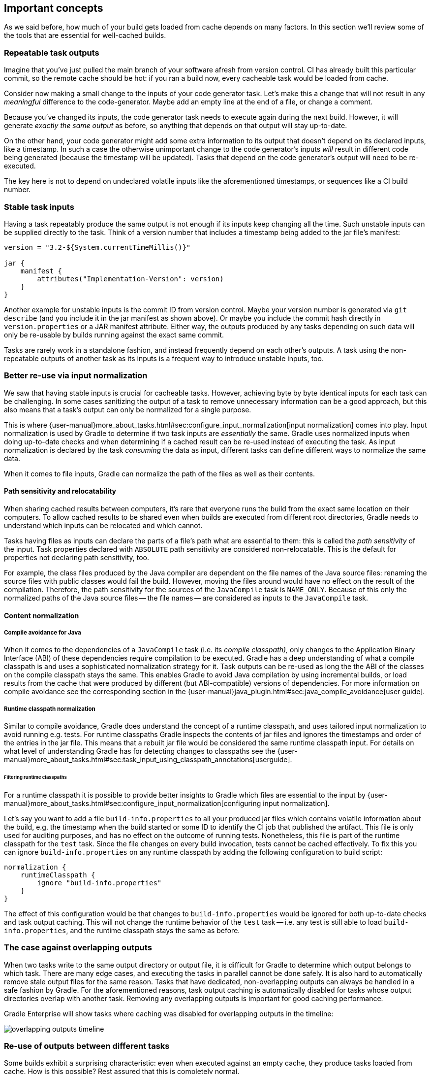 == Important concepts

As we said before, how much of your build gets loaded from cache depends on many factors. In this section we'll review some of the tools that are essential for well-cached builds.

[[concepts_repeatable_task_outputs]]
=== Repeatable task outputs

Imagine that you've just pulled the main branch of your software afresh from version control. CI has already built this particular commit, so the remote cache should be hot: if you ran a build now, every cacheable task would be loaded from cache.

Consider now making a small change to the inputs of your code generator task. Let's make this a change that will not result in any _meaningful_ difference to the code-generator. Maybe add an empty line at the end of a file, or change a comment.

Because you've changed its inputs, the code generator task needs to execute again during the next build. However, it will generate _exactly the same output_ as before, so anything that depends on that output will stay up-to-date.

On the other hand, your code generator might add some extra information to its output that doesn't depend on its declared inputs, like a timestamp. In such a case the otherwise unimportant change to the code generator's inputs _will_ result in different code being generated (because the timestamp will be updated). Tasks that depend on the code generator's output will need to be re-executed.

The key here is not to depend on undeclared volatile inputs like the aforementioned timestamps, or sequences like a CI build number.

[[stable_task_inputs]]
=== Stable task inputs

Having a task repeatably produce the same output is not enough if its inputs keep changing all the time.
Such unstable inputs can be supplied directly to the task. Think of a version number that includes a timestamp being added to the jar file's manifest:

[source,groovy]
----
version = "3.2-${System.currentTimeMillis()}"

jar {
    manifest {
        attributes("Implementation-Version": version)
    }
}
----

Another example for unstable inputs is the commit ID from version control.
Maybe your version number is generated via `git describe` (and you include it in the jar manifest as shown above).
Or maybe you include the commit hash directly in `version.properties` or a JAR manifest attribute.
Either way, the outputs produced by any tasks depending on such data will only be re-usable by builds running against the exact same commit.

Tasks are rarely work in a standalone fashion, and instead frequently depend on each other's outputs.
A task using the non-repeatable outputs of another task as its inputs is a frequent way to introduce unstable inputs, too.

[[normalization]]
=== Better re-use via input normalization

We saw that having stable inputs is crucial for cacheable tasks.
However, achieving byte by byte identical inputs for each task can be challenging.
In some cases sanitizing the output of a task to remove unnecessary information can be a good approach, but this also means that a task's output can only be normalized for a single purpose.

This is where {user-manual}more_about_tasks.html#sec:configure_input_normalization[input normalization] comes into play.
Input normalization is used by Gradle to determine if two task inputs are _essentially_ the same.
Gradle uses normalized inputs when doing up-to-date checks and when determining if a cached result can be re-used instead of executing the task.
As input normalization is declared by the task _consuming_ the data as input, different tasks can define different ways to normalize the same data.

When it comes to file inputs, Gradle can normalize the path of the files as well as their contents.

[[relocatability]]
==== Path sensitivity and relocatability

When sharing cached results between computers, it's rare that everyone runs the build from the exact same location on their computers.
To allow cached results to be shared even when builds are executed from different root directories, Gradle needs to understand which inputs can be relocated and which cannot.

Tasks having files as inputs can declare the parts of a file's path what are essential to them: this is called the _path sensitivity_ of the input.
Task properties declared with `ABSOLUTE` path sensitivity are considered non-relocatable.
This is the default for properties not declaring path sensitivity, too.

For example, the class files produced by the Java compiler are dependent on the file names of the Java source files: renaming the source files with public classes would fail the build.
However, moving the files around would have no effect on the result of the compilation.
Therefore, the path sensitivity for the sources of the `JavaCompile` task is `NAME_ONLY`. Because of this only the normalized paths of the Java source files -- the file names -- are considered as inputs to the `JavaCompile` task.

==== Content normalization

[[compile_avoidance]]
===== Compile avoidance for Java

When it comes to the dependencies of a `JavaCompile` task (i.e. its _compile classpath),_ only changes to the Application Binary Interface (ABI) of these dependencies require compilation to be executed.
Gradle has a deep understanding of what a compile classpath is and uses a sophisticated normalization strategy for it.
Task outputs can be re-used as long the the ABI of the classes on the compile classpath stays the same.
This enables Gradle to avoid Java compilation by using incremental builds, or load results from the cache that were produced by different (but ABI-compatible) versions of dependencies.
For more information on compile avoidance see the corresponding section in the {user-manual}java_plugin.html#sec:java_compile_avoidance[user guide].

[[runtime_classpath]]
===== Runtime classpath normalization

Similar to compile avoidance, Gradle does understand the concept of a runtime classpath, and uses tailored input normalization to avoid running e.g. tests.
For runtime classpaths Gradle inspects the contents of jar files and ignores the timestamps and order of the entries in the jar file.
This means that a rebuilt jar file would be considered the same runtime classpath input.
For details on what level of understanding Gradle has for detecting changes to classpaths see the {user-manual}more_about_tasks.html#sec:task_input_using_classpath_annotations[userguide].

[[filter_runtime_classpath]]
====== Filtering runtime classpaths

For a runtime classpath it is possible to provide better insights to Gradle which files are essential to the input by {user-manual}more_about_tasks.html#sec:configure_input_normalization[configuring input normalization].

Let's say you want to add a file `build-info.properties` to all your produced jar files which contains volatile information about the build, e.g. the timestamp when the build started or some ID to identify the CI job that published the artifact.
This file is only used for auditing purposes, and has no effect on the outcome of running tests.
Nonetheless, this file is part of the runtime classpath for the `test` task. Since the file changes on every build invocation, tests cannot be cached effectively.
To fix this you can ignore `build-info.properties` on any runtime classpath by adding the following configuration to build script:

[source,groovy]
----
normalization {
    runtimeClasspath {
        ignore "build-info.properties"
    }
}
----

The effect of this configuration would be that changes to `build-info.properties` would be ignored for both up-to-date checks and task output caching.
This will not change the runtime behavior of the `test` task -- i.e. any test is still able to load `build-info.properties`, and the runtime classpath stays the same as before.

[[concepts_overlapping_outputs]]
=== The case against overlapping outputs

When two tasks write to the same output directory or output file, it is difficult for Gradle to determine which output belongs to which task.
There are many edge cases, and executing the tasks in parallel cannot be done safely.
It is also hard to automatically remove stale output files for the same reason.
Tasks that have dedicated, non-overlapping outputs can always be handled in a safe fashion by Gradle.
For the aforementioned reasons, task output caching is automatically disabled for tasks whose output directories overlap with another task.
Removing any overlapping outputs is important for good caching performance.

Gradle Enterprise will show tasks where caching was disabled for overlapping outputs in the timeline:

image::overlapping-outputs-timeline.png[]

=== Re-use of outputs between different tasks

Some builds exhibit a surprising characteristic: even when executed against an empty cache, they produce tasks loaded from cache. How is this possible? Rest assured that this is completely normal.

When considering task outputs, Gradle only cares about the inputs to the task: the task type itself, input files and parameters etc., but it doesn't care about the task's name or which project it can be found in.
Running `javac` will produce the same output regardless of the name of the `JavaCompile` task that invoked it.
If your build includes two tasks that share every input, the one executing later will be able to re-use the output produced by the first.

Having two tasks in the same build that do the same might sound like a problem to fix, but it is not necessarily something bad.
For example, the Android plugin creates several tasks for each variant of the project; some of those tasks will potentially do the same thing.
These tasks can safely re-use each other's outputs.

=== Non-cacheable tasks

We've been talking quite a bit about cacheable tasks, which implies there are non-cacheable ones, too. If caching task outputs is as awesome as it sounds, why not cache every task?

There are tasks that are definitely worth caching: tasks that do complex, repeatable processing and produce moderate amounts of output. Compilation tasks are usually ideal candidates for caching. At the other end of the spectrum lie I/O-heavy tasks, like `Copy` and `Sync`. Moving files around locally typically cannot be sped up by copying them from a cache. If we did so, we would even waste good resources on storing all those redundant results in the cache.

Most tasks are either obviously worth caching, or obviously not. For those in-between a good rule of thumb is to see if downloading results would be significantly faster than producing them locally.
